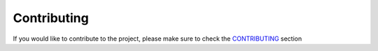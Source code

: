 Contributing
============

If you would like to contribute to the project, please make sure to check the `CONTRIBUTING <https://github.com/ellisonleao/pyshorteners/blob/master/CONTRIBUTING.md>`_ section
